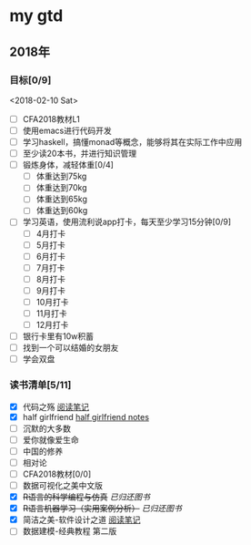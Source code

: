 * my gtd

** 2018年

*** 目标[0/9]
<2018-02-10 Sat>
    - [ ] CFA2018教材L1
    - [ ] 使用emacs进行代码开发
    - [ ] 学习haskell，搞懂monad等概念，能够将其在实际工作中应用
    - [ ] 至少读20本书，并进行知识管理
    - [ ] 锻炼身体，减轻体重[0/4]
      - [ ] 体重达到75kg
      - [ ] 体重达到70kg
      - [ ] 体重达到65kg
      - [ ] 体重达到60kg
    - [ ] 学习英语，使用流利说app打卡，每天至少学习15分钟[0/9]
      - [ ] 4月打卡
      - [ ] 5月打卡
      - [ ] 6月打卡
      - [ ] 7月打卡
      - [ ] 8月打卡
      - [ ] 9月打卡
      - [ ] 10月打卡
      - [ ] 11月打卡
      - [ ] 12月打卡
    - [ ] 银行卡里有10w积蓄
    - [ ] 找到一个可以结婚的女朋友
    - [ ] 学会双盘
      
*** 读书清单[5/11]
    - [X] 代码之殇 [[../book_notes/代码之殇.pdf][阅读笔记]]
    - [X] half girlfriend [[../book_notes/half_girlfriend.org][half girlfriend notes]]
    - [ ] 沉默的大多数
    - [ ] 爱你就像爱生命
    - [ ] 中国的修养
    - [ ] 相对论
    - [ ] CFA2018教材[0/0]
    - [ ] 数据可视化之美中文版 
    - [X] +R语言的科学编程与仿真+ /已归还图书/
    - [X] +R语言机器学习（实用案例分析）+ /已归还图书/
    - [X] 简洁之美-软件设计之道 [[../book_notes/简洁之美-软件设计之道.pdf][阅读笔记]]
    - [ ] 数据建模-经典教程 第二版

